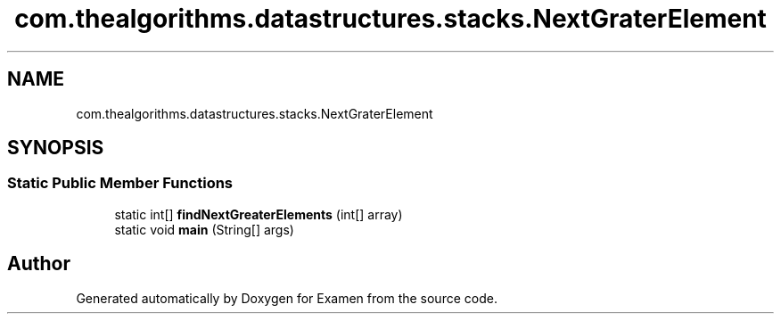 .TH "com.thealgorithms.datastructures.stacks.NextGraterElement" 3 "Fri Jan 28 2022" "Examen" \" -*- nroff -*-
.ad l
.nh
.SH NAME
com.thealgorithms.datastructures.stacks.NextGraterElement
.SH SYNOPSIS
.br
.PP
.SS "Static Public Member Functions"

.in +1c
.ti -1c
.RI "static int[] \fBfindNextGreaterElements\fP (int[] array)"
.br
.ti -1c
.RI "static void \fBmain\fP (String[] args)"
.br
.in -1c

.SH "Author"
.PP 
Generated automatically by Doxygen for Examen from the source code\&.
